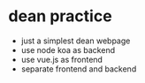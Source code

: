 * dean practice
  - just a simplest dean webpage
  - use node koa as backend
  - use vue.js as frontend
  - separate frontend and backend
